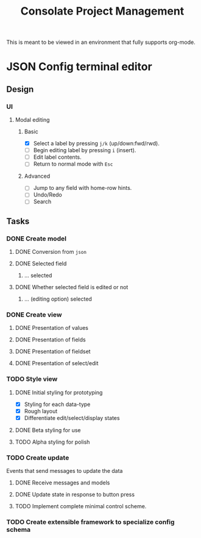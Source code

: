 #+TITLE: Consolate Project Management

This is meant to be viewed in an environment that fully supports org-mode.

* JSON Config terminal editor
** Design
*** UI
**** Modal editing
***** Basic
      - [X] Select a label by pressing ~j/k~ (up/down:fwd/rwd).
      - [ ] Begin editing label by pressing ~i~ (insert).
      - [ ] Edit label contents.
      - [ ] Return to normal mode with ~Esc~
***** Advanced
      - [ ] Jump to any field with home-row hints.
      - [ ] Undo/Redo
      - [ ] Search
** Tasks
*** DONE Create model
    CLOSED: [2017-04-14 Fri 07:49]
**** DONE Conversion from ~json~
     CLOSED: [2017-04-14 Fri 07:49]
**** DONE Selected field
     CLOSED: [2017-04-14 Fri 07:49]
***** ... selected
**** DONE Whether selected field is edited or not
     CLOSED: [2017-04-14 Fri 07:49]
***** ... (editing option) selected
*** DONE Create view
    CLOSED: [2017-04-15 Sat 09:22]
**** DONE Presentation of values
     CLOSED: [2017-04-15 Sat 09:22]
**** DONE Presentation of fields
     CLOSED: [2017-04-15 Sat 09:22]
**** DONE Presentation of fieldset
     CLOSED: [2017-04-15 Sat 09:22]
**** DONE Presentation of select/edit
     CLOSED: [2017-04-15 Sat 09:22]
*** TODO Style view
**** DONE Initial styling for prototyping
     CLOSED: [2017-04-16 Sun 08:39]
     - [X] Styling for each data-type
     - [X] Rough layout
     - [X] Differentiate edit/select/display states
**** DONE Beta styling for use
     CLOSED: [2017-05-05 Fri 00:42]
**** TODO Alpha styling for polish
*** TODO Create update
    Events that send messages to update the data
**** DONE Receive messages and models
     CLOSED: [2017-05-05 Fri 00:43]
**** DONE Update state in response to button press
     CLOSED: [2017-05-05 Fri 00:43]
**** TODO Implement complete minimal control scheme.
*** TODO Create extensible framework to specialize config schema
